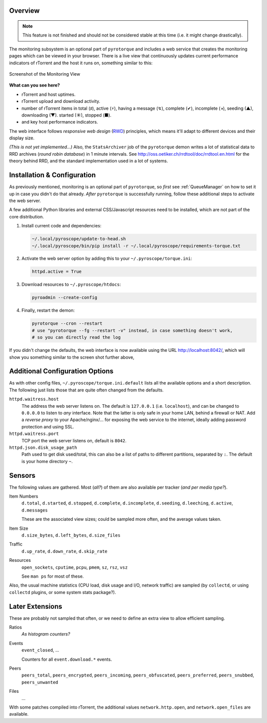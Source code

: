 .. Included in advanced.rst

Overview
^^^^^^^^

.. note::

    This feature is not finished and should not be considered stable at this time
    (i.e. it might change drastically).

The monitoring subsystem is an optional part of ``pyrotorque`` and
includes a web service that creates the monitoring pages which can be
viewed in your browser. There is a live view that continuously updates
current performance indicators of rTorrent and the host it runs on,
something similar to this:

.. figure:: http://i.imgur.com/ZAtTeci.png
   :align: center
   :alt: http://i.imgur.com/ZAtTeci.png

   Screenshot of the Monitoring View

**What can you see here?**

-  rTorrent and host uptimes.
-  rTorrent upload and download activity.
-  number of rTorrent items in total (♯), active (⚡), having a message
   (↯), complete (✔), incomplete (◑), seeding (▲), downloading (▼).
   started (☀), stopped (■).
-  and key host performance indicators.

The web interface follows *responsive web design*
(`RWD <https://en.wikipedia.org/wiki/Responsive_web_design>`_)
principles, which means it'll adapt to different devices and their
display size.

*(This is not yet implemented…)* Also, the ``StatsArchiver`` job of the
``pyrotorque`` demon writes a lot of statistical data to RRD archives
(*round robin database*) in 1 minute intervals. See
http://oss.oetiker.ch/rrdtool/doc/rrdtool.en.html for the theory behind
RRD, and the standard implementation used in a lot of systems.


Installation & Configuration
^^^^^^^^^^^^^^^^^^^^^^^^^^^^

As previously mentioned, monitoring is an optional part of
``pyrotorque``, so *first* see :ref:`QueueManager` on how to set it up in case
you didn't do that already. *After* ``pyrotorque`` is successfully
running, follow these additional steps to activate the web server.

A few additional Python libraries and external CSS/Javascript resources
need to be installed, which are not part of the core distribution.

#. Install current code and dependencies:

   .. code-block:: shell

      ~/.local/pyroscope/update-to-head.sh
      ~/.local/pyroscope/bin/pip install -r ~/.local/pyroscope/requirements-torque.txt

#. Activate the web server option by adding this to your ``~/.pyroscope/torque.ini``:

   .. code-block:: ini

      httpd.active = True

#. Download resources to ``~/.pyroscope/htdocs``:

   .. code-block:: shell

      pyroadmin --create-config

#. Finally, restart the demon:

   .. code-block:: shell

      pyrotorque --cron --restart
      # use "pyrotorque --fg --restart -v" instead, in case something doesn't work,
      # so you can directly read the log

If you didn't change the defaults, the web interface is now available
using the URL http://localhost:8042/, which will show you something
similar to the screen shot further above,


Additional Configuration Options
^^^^^^^^^^^^^^^^^^^^^^^^^^^^^^^^

As with other config files, ``~/.pyroscope/torque.ini.default`` lists
all the available options and a short description. The following just
lists those that are quite often changed from the defaults.

``httpd.waitress.host``
    The address the web server listens on. The default is ``127.0.0.1`` (i.e.
    ``localhost``), and can be changed to ``0.0.0.0`` to listen to *any*
    interface. Note that the latter is only safe in your home LAN, behind a
    firewall or NAT. Add a *reverse proxy* to your Apache/nginx/… for
    exposing the web service to the internet, ideally adding password
    protection and using SSL.

``httpd.waitress.port``
    TCP port the web server listens on, default is ``8042``.

``httpd.json.disk_usage_path``
    Path used to get disk used/total, this
    can also be a list of paths to different partitions, separated by
    ``:``. The default is your home directory ``~``.


Sensors
^^^^^^^

The following values are gathered. Most (*all?*) of them are also
available per tracker (*and per media type?*).

Item Numbers
    ``d.total``, ``d.started``, ``d.stopped``, ``d.complete``,
    ``d.incomplete``, ``d.seeding``, ``d.leeching``, ``d.active``,
    ``d.messages``

    These are the associated view sizes; could be sampled
    more often, and the average values taken.

Item Size
    ``d.size_bytes``, ``d.left_bytes``, ``d.size_files``

Traffic
    ``d.up_rate``, ``d.down_rate``, ``d.skip_rate``

Resources
    ``open_sockets``, ``cputime``, ``pcpu``, ``pmem``, ``sz``, ``rsz``, ``vsz``

    See ``man ps`` for most of these.

Also, the usual machine statistics (CPU load, disk usage and I/O,
network traffic) are sampled (by ``collectd``, or using ``collectd``
plugins, or some system stats package?).


Later Extensions
^^^^^^^^^^^^^^^^

These are probably not sampled that often, or we need to define an extra
view to allow efficient sampling.

Ratios
    *As histogram counters?*

Events
    ``event_closed``, …

    Counters for all ``event.download.*`` events.

Peers
    ``peers_total``, ``peers_encrypted``, ``peers_incoming``, ``peers_obfuscated``,
    ``peers_preferred``, ``peers_snubbed``, ``peers_unwanted``

Files
    …

With some patches compiled into rTorrent, the additional values
``network.http.open``, and ``network.open_files`` are available.
